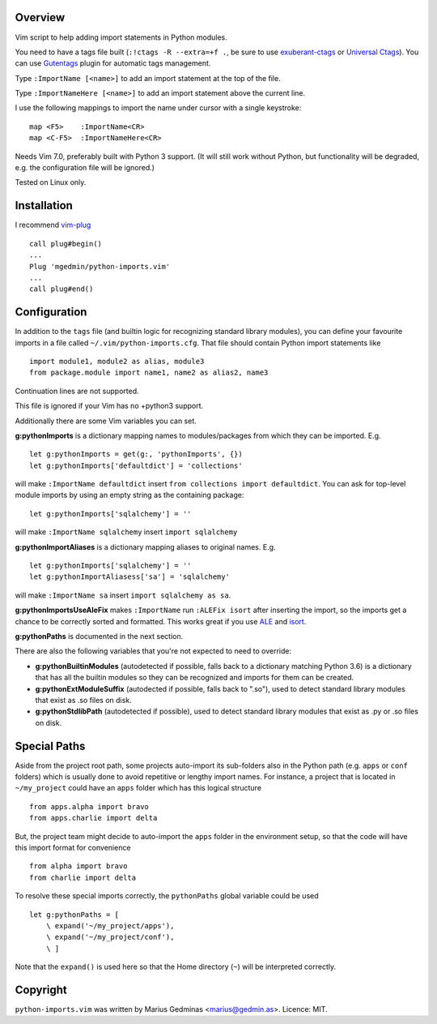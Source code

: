 Overview
--------
Vim script to help adding import statements in Python modules.

You need to have a tags file built (``:!ctags -R --extra=+f .``, be sure to use
`exuberant-ctags <http://ctags.sourceforge.net/>`_ or `Universal
Ctags <https://ctags.io/>`_). You can use `Gutentags
<https://github.com/ludovicchabant/vim-gutentags>`__ plugin for
automatic tags management.

Type ``:ImportName [<name>]`` to add an import statement at the top of the file.

Type ``:ImportNameHere [<name>]`` to add an import statement above the current
line.

I use the following mappings to import the name under cursor with a single
keystroke::

  map <F5>    :ImportName<CR>
  map <C-F5>  :ImportNameHere<CR>

Needs Vim 7.0, preferably built with Python 3 support.  (It will still work
without Python, but functionality will be degraded, e.g. the configuration file
will be ignored.)

Tested on Linux only.


Installation
------------

I recommend `vim-plug <https://github.com/junegunn/vim-plug>`_ ::

  call plug#begin()
  ...
  Plug 'mgedmin/python-imports.vim'
  ...
  call plug#end()


Configuration
-------------

In addition to the ``tags`` file (and builtin logic for recognizing standard
library modules), you can define your favourite imports in a file called
``~/.vim/python-imports.cfg``.  That file should contain Python import
statements like ::

    import module1, module2 as alias, module3
    from package.module import name1, name2 as alias2, name3

Continuation lines are not supported.

This file is ignored if your Vim has no +python3 support.

Additionally there are some Vim variables you can set.

**g:pythonImports** is a dictionary mapping names to modules/packages from
which they can be imported.  E.g. ::

    let g:pythonImports = get(g:, 'pythonImports', {})
    let g:pythonImports['defaultdict'] = 'collections'

will make ``:ImportName defaultdict`` insert ``from collections import defaultdict``.
You can ask for top-level module imports by using an empty string as the
containing package::

    let g:pythonImports['sqlalchemy'] = ''

will make ``:ImportName sqlalchemy`` insert ``import sqlalchemy``

**g:pythonImportAliases** is a dictionary mapping aliases to original names.  E.g. ::

    let g:pythonImports['sqlalchemy'] = ''
    let g:pythonImportAliasess['sa'] = 'sqlalchemy'

will make ``:ImportName sa`` insert ``import sqlalchemy as sa``.

**g:pythonImportsUseAleFix** makes ``:ImportName`` run ``:ALEFix isort`` after
inserting the import, so the imports get a chance to be correctly sorted and formatted.
This works great if you use `ALE <https://github.com/dense-analysis/ale>`_ and
`isort <https://pycqa.github.io/isort/>`_.

**g:pythonPaths** is documented in the next section.

There are also the following variables that you're not expected to need to override:

- **g:pythonBuiltinModules** (autodetected if possible, falls back to a
  dictionary matching Python 3.6) is a dictionary that has all the builtin
  modules so they can be recognized and imports for them can be created.

- **g:pythonExtModuleSuffix** (autodected if possible, falls back to ".so"), used to
  detect standard library modules that exist as .so files on disk.

- **g:pythonStdlibPath** (autodetected if possible), used to detect standard library modules
  that exist as .py or .so files on disk.


Special Paths
-------------

Aside from the project root path, some projects auto-import its sub-folders also
in the Python path (e.g. ``apps`` or ``conf`` folders) which is usually done to
avoid repetitive or lengthy import names. For instance,
a project that is located in ``~/my_project`` could have an ``apps`` folder
which has this logical structure ::

    from apps.alpha import bravo
    from apps.charlie import delta

But, the project team might decide to auto-import the ``apps`` folder
in the environment setup, so that the code will have this import format
for convenience ::

    from alpha import bravo
    from charlie import delta

To resolve these special imports correctly, the ``pythonPaths`` global variable
could be used ::

    let g:pythonPaths = [
        \ expand('~/my_project/apps'),
        \ expand('~/my_project/conf'),
        \ ]

Note that the ``expand()`` is used here so that the Home directory (``~``)
will be interpreted correctly.


Copyright
---------

``python-imports.vim`` was written by Marius Gedminas <marius@gedmin.as>.
Licence: MIT.
